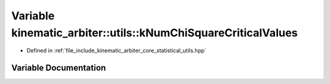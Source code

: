 .. _exhale_variable_namespacekinematic__arbiter_1_1utils_1aa1f27ecd94eccf17163e5da94dc17f0b:

Variable kinematic_arbiter::utils::kNumChiSquareCriticalValues
==============================================================

- Defined in :ref:`file_include_kinematic_arbiter_core_statistical_utils.hpp`


Variable Documentation
----------------------


.. doxygenvariable:: kinematic_arbiter::utils::kNumChiSquareCriticalValues
   :project: KinematicArbiter
